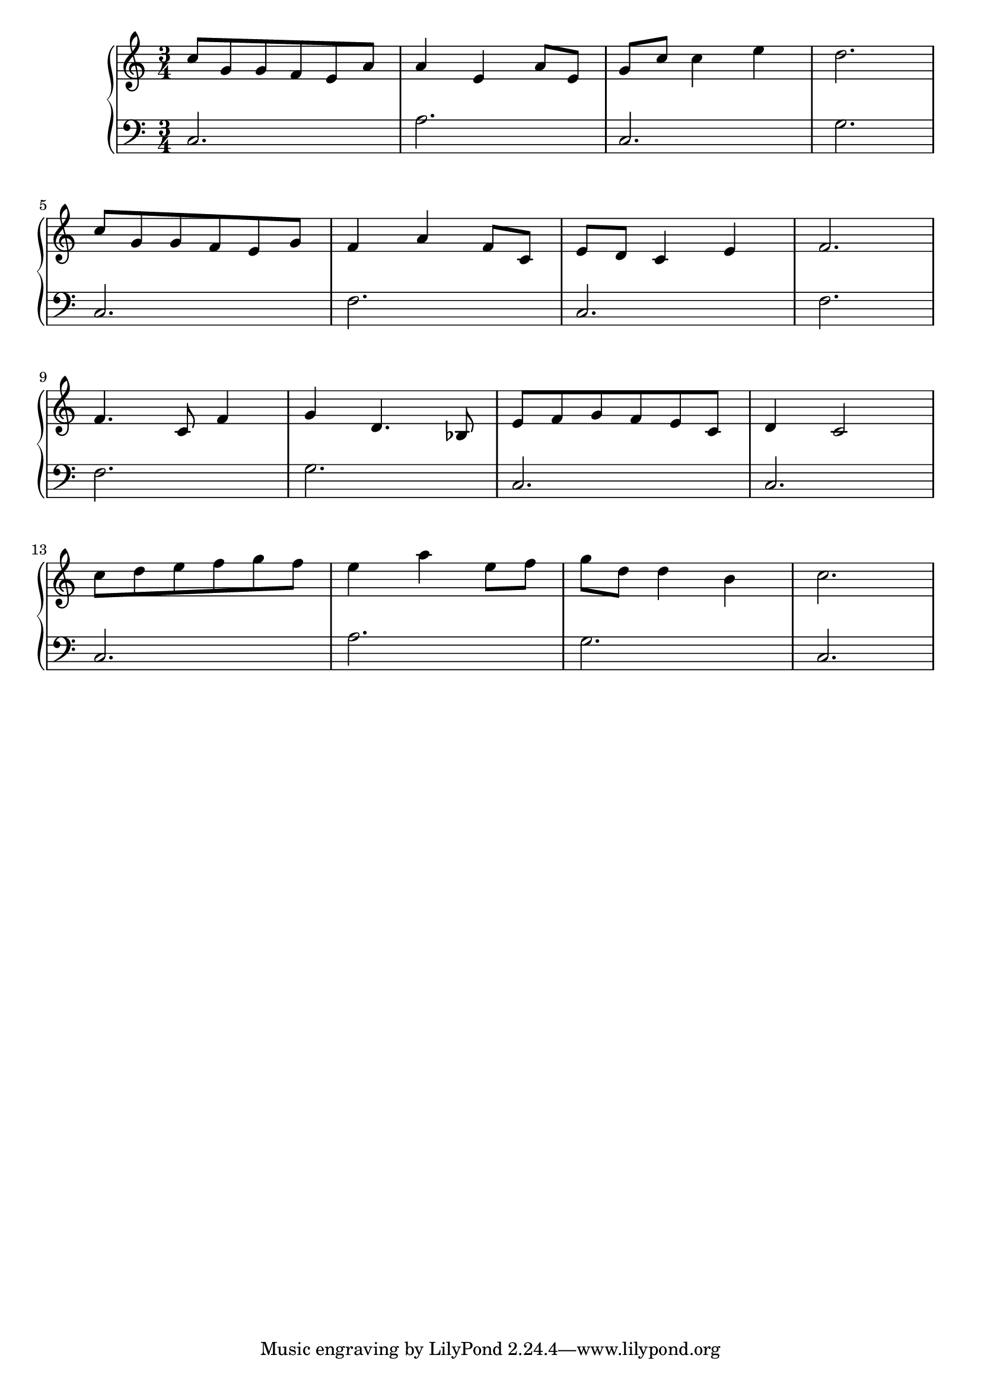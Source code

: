 \version "2.18.2"{\new PianoStaff 
<< \new Staff { \time 3/4 \clef "treble" \key c \major c''8 g' g' f' e' a' a'4 e' a'8 e' g' c'' c''4 e'' d''2. \break c''8 g' g' f' e' g' f'4 a' f'8 c' e' d' c'4 e' f'2. \break f'4. c'8 f'4 g' d'4. bes8 e' f' g' f' e' c' d'4 c'2 \break c''8 d'' e'' f'' g'' f'' e''4 a'' e''8 f'' g'' d'' d''4 b' c''2. }
\new Staff { \clef "bass" \key c \major c2. a c g \break c f c f \break f g c c \break c a g c } >>}